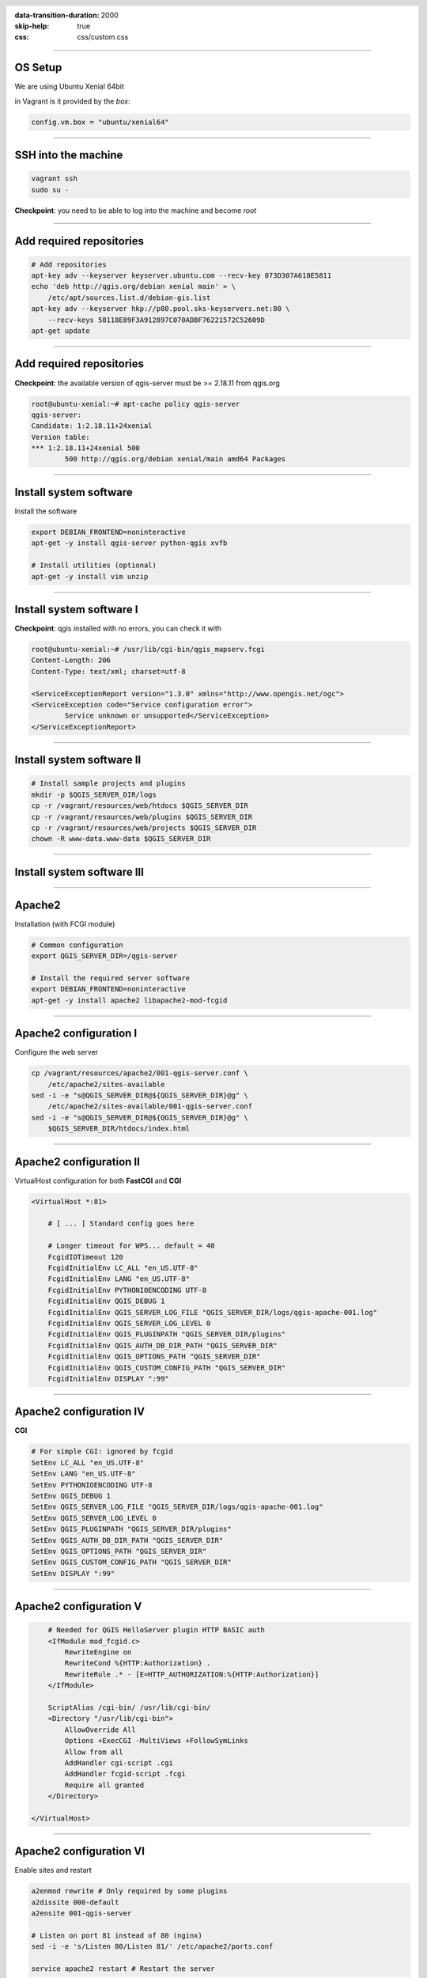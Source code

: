 :data-transition-duration: 2000
:skip-help: true
:css: css/custom.css

.. title:: QGIS Server Workshop 2017

.. header::

   .. image:: images/qgis-icon.png


.. footer::

    Introduction to QGIS Server Workshop 2017

----

OS Setup
====================

We are using Ubuntu Xenial 64bit

in Vagrant is it provided by the *box*:


.. code:: python

    config.vm.box = "ubuntu/xenial64"

----

SSH into the machine
====================

.. code:: bash

    vagrant ssh
    sudo su -

**Checkpoint**: you need to be able to log into the machine and become `root`

----

Add required repositories
=========================

.. code:: bash

    # Add repositories
    apt-key adv --keyserver keyserver.ubuntu.com --recv-key 073D307A618E5811
    echo 'deb http://qgis.org/debian xenial main' > \
        /etc/apt/sources.list.d/debian-gis.list
    apt-key adv --keyserver hkp://p80.pool.sks-keyservers.net:80 \
        --recv-keys 58118E89F3A912897C070ADBF76221572C52609D
    apt-get update

----

Add required repositories
=========================

**Checkpoint**: the available version of qgis-server must be >= 2.18.11 from qgis.org

.. code:: bash

    root@ubuntu-xenial:~# apt-cache policy qgis-server
    qgis-server:
    Candidate: 1:2.18.11+24xenial
    Version table:
    *** 1:2.18.11+24xenial 500
            500 http://qgis.org/debian xenial/main amd64 Packages


----

Install system software
=======================

Install the software

.. code:: bash

    export DEBIAN_FRONTEND=noninteractive
    apt-get -y install qgis-server python-qgis xvfb

    # Install utilities (optional)
    apt-get -y install vim unzip


----

Install system software I
===========================

**Checkpoint**: qgis installed with no errors, you can check it with

.. code:: bash

    root@ubuntu-xenial:~# /usr/lib/cgi-bin/qgis_mapserv.fcgi
    Content-Length: 206
    Content-Type: text/xml; charset=utf-8

    <ServiceExceptionReport version="1.3.0" xmlns="http://www.opengis.net/ogc">
    <ServiceException code="Service configuration error">
            Service unknown or unsupported</ServiceException>
    </ServiceExceptionReport>


----

Install system software II
===========================


.. code:: bash

    # Install sample projects and plugins
    mkdir -p $QGIS_SERVER_DIR/logs
    cp -r /vagrant/resources/web/htdocs $QGIS_SERVER_DIR
    cp -r /vagrant/resources/web/plugins $QGIS_SERVER_DIR
    cp -r /vagrant/resources/web/projects $QGIS_SERVER_DIR
    chown -R www-data.www-data $QGIS_SERVER_DIR


----

Install system software III
=============================

.. code:: bash
    # Setup xvfb
    cp /vagrant/resources/xvfb/xvfb.service \
        /etc/systemd/system/xvfb.service
    systemctl enable /etc/systemd/system/xvfb.service
    service xvfb start

    # Symlink to cgi for apache CGI mode
    ln -s /usr/lib/cgi-bin/qgis_mapserv.fcgi \
        /usr/lib/cgi-bin/qgis_mapserv.cgi

----

Apache2
======================

Installation (with FCGI module)

.. code:: bash 

    # Common configuration
    export QGIS_SERVER_DIR=/qgis-server

    # Install the required server software
    export DEBIAN_FRONTEND=noninteractive
    apt-get -y install apache2 libapache2-mod-fcgid


-----

Apache2 configuration I
=========================

Configure the web server

.. code:: bash 

    cp /vagrant/resources/apache2/001-qgis-server.conf \
        /etc/apache2/sites-available
    sed -i -e "s@QGIS_SERVER_DIR@${QGIS_SERVER_DIR}@g" \
        /etc/apache2/sites-available/001-qgis-server.conf
    sed -i -e "s@QGIS_SERVER_DIR@${QGIS_SERVER_DIR}@g" \
        $QGIS_SERVER_DIR/htdocs/index.html



-----

Apache2 configuration II
=========================

VirtualHost configuration for both **FastCGI** and **CGI**

.. code:: bash

    <VirtualHost *:81>
        
        # [ ... ] Standard config goes here

        # Longer timeout for WPS... default = 40
        FcgidIOTimeout 120
        FcgidInitialEnv LC_ALL "en_US.UTF-8"
        FcgidInitialEnv LANG "en_US.UTF-8"
        FcgidInitialEnv PYTHONIOENCODING UTF-8
        FcgidInitialEnv QGIS_DEBUG 1
        FcgidInitialEnv QGIS_SERVER_LOG_FILE "QGIS_SERVER_DIR/logs/qgis-apache-001.log"
        FcgidInitialEnv QGIS_SERVER_LOG_LEVEL 0
        FcgidInitialEnv QGIS_PLUGINPATH "QGIS_SERVER_DIR/plugins"
        FcgidInitialEnv QGIS_AUTH_DB_DIR_PATH "QGIS_SERVER_DIR"
        FcgidInitialEnv QGIS_OPTIONS_PATH "QGIS_SERVER_DIR"
        FcgidInitialEnv QGIS_CUSTOM_CONFIG_PATH "QGIS_SERVER_DIR"
        FcgidInitialEnv DISPLAY ":99"

-----

Apache2 configuration IV
=========================

**CGI**

.. code:: bash

        # For simple CGI: ignored by fcgid
        SetEnv LC_ALL "en_US.UTF-8"
        SetEnv LANG "en_US.UTF-8"
        SetEnv PYTHONIOENCODING UTF-8
        SetEnv QGIS_DEBUG 1
        SetEnv QGIS_SERVER_LOG_FILE "QGIS_SERVER_DIR/logs/qgis-apache-001.log"
        SetEnv QGIS_SERVER_LOG_LEVEL 0
        SetEnv QGIS_PLUGINPATH "QGIS_SERVER_DIR/plugins"
        SetEnv QGIS_AUTH_DB_DIR_PATH "QGIS_SERVER_DIR"
        SetEnv QGIS_OPTIONS_PATH "QGIS_SERVER_DIR"
        SetEnv QGIS_CUSTOM_CONFIG_PATH "QGIS_SERVER_DIR"
        SetEnv DISPLAY ":99"

----

Apache2 configuration V
=========================

.. code:: bash

        # Needed for QGIS HelloServer plugin HTTP BASIC auth
        <IfModule mod_fcgid.c>
            RewriteEngine on
            RewriteCond %{HTTP:Authorization} .
            RewriteRule .* - [E=HTTP_AUTHORIZATION:%{HTTP:Authorization}]
        </IfModule>

        ScriptAlias /cgi-bin/ /usr/lib/cgi-bin/
        <Directory "/usr/lib/cgi-bin">
            AllowOverride All
            Options +ExecCGI -MultiViews +FollowSymLinks
            Allow from all
            AddHandler cgi-script .cgi
            AddHandler fcgid-script .fcgi
            Require all granted        
        </Directory>

    </VirtualHost>
        
-----

Apache2 configuration VI
=========================

Enable sites and restart

.. code:: bash

    a2enmod rewrite # Only required by some plugins
    a2dissite 000-default 
    a2ensite 001-qgis-server

    # Listen on port 81 instead of 80 (nginx)
    sed -i -e 's/Listen 80/Listen 81/' /etc/apache2/ports.conf
   
    service apache2 restart # Restart the server


**Checkpoint**: check wether Apache is listening on localhost port 8081 http://localhost:8081

----

Nginx Installation
===================

.. code:: bash

    # Install the software
    export DEBIAN_FRONTEND=noninteractive
    apt-get -y install nginx uwsgi

----

Nginx configuration I
=======================

.. code:: bash

    rm /etc/nginx/sites-enabled/default
    cp /vagrant/resources/nginx/qgis-server \
        /etc/nginx/sites-enabled
    sed -i -e "s@QGIS_SERVER_DIR@${QGIS_SERVER_DIR}@" \
        /etc/nginx/sites-enabled/qgis-server

----

Nginx configuration II
=======================

.. code:: php

    # Extract server name and port from HTTP_HOST, this 
    # is needed because we are behind a VMs mapped port

    map $http_host $parsed_server_name {
        default  $host;
        "~(?P<h>[^:]+):(?P<p>.*+)" $h;
    }

    map $http_host $parsed_server_port {
        default  $host;
        "~(?P<h>[^:]+):(?P<p>.*+)" $p;
    }

----

Nginx configuration III
=======================

.. code:: php

    server {
        listen 80 default_server;
        listen [::]:80 default_server;

        root QGIS_SERVER_DIR/htdocs;

        location / {
                # First attempt to serve request as file, then
                # as directory, then fall back to displaying a 404.
                try_files $uri $uri/ =404;
        }

----

Nginx configuration IV
=======================

.. code:: php

        location /cgi-bin/ { 
            # Disable gzip (it makes scripts feel slower since they 
            # have to complete before getting gzipped)
            gzip off;

            # Fastcgi socket
            fastcgi_pass  unix:/tmp/qgis-server.sock;

            # $http_host contains the original server name and port, 
            # such as: "localhost:8080"
            # QGIS Server behind a VM needs this parsed values in 
            # order to automatically get the correct values for the 
            # online resource URIs
            fastcgi_param SERVER_NAME       $parsed_server_name;
            fastcgi_param SERVER_PORT       $parsed_server_port;

            # Fastcgi parameters, include the standard ones
            include /etc/nginx/fastcgi_params;

        }
    }


----

Nginx configuration V
=======================


.. code:: bash

    # Restart the server
    /etc/init.d/nginx restart


**Checkpoint**: check wether Nginx is listening on localhost port 8080 http://localhost:8080

----

Uvsgi configuration I
=======================

.. code:: bash

    # Configure uwsgi
    cp /vagrant/resources/uwsgi/uwsgi-qgis.service \
        /etc/systemd/system/uwsgi-qgis.service
    cp /vagrant/resources/uwsgi/qgis-server.ini \
        /etc/uwsgi/apps-enabled/qgis-server.ini
    sed -i -e "s@QGIS_SERVER_DIR@${QGIS_SERVER_DIR}@" \
        /etc/uwsgi/apps-enabled/qgis-server.ini

----

Uvsgi configuration II
=======================

Service `systemd` configuration

.. code:: ini

    [Unit]
    Description=Starts QGIS Server as FastCGI uwsgi app
    After=network.target

    [Service]
    ExecStart=/usr/bin/uwsgi --ini \
        /etc/uwsgi/apps-enabled/qgis-server.ini
    User=www-data
    Group=www-data

----

Uvsgi configuration II
=======================

.. code:: ini

    Restart=on-failure
    KillSignal=SIGQUIT
    Type=notify
    StandardError=syslog
    NotifyAccess=all

    [Install]
    WantedBy=multi-user.target

----

Uvsgi configuration III
=======================

App configuration

.. code:: ini

    [uwsgi]
    fastcgi-socket = /tmp/qgis-server.sock
    protocol = fastcgi
    worker-exec = /usr/lib/cgi-bin/qgis_mapserv.fcgi
    processes = 10
    enable-threads = true
    master = true
    chdir = /usr/lib/cgi-bin/
    chmod-socket = 777
    vacuum = true

----

Uvsgi configuration IV
=======================

.. code:: ini

    uid = www-data
    gid = www-data

    env = QGIS_AUTH_DB_DIR_PATH=QGIS_SERVER_DIR/projects
    env = QGIS_SERVER_LOG_FILE=QGIS_SERVER_DIR/logs/qgis-nginx-000.log
    env = QGIS_SERVER_LOG_LEVEL=0
    env = QGIS_DEBUG=1
    env = DISPLAY=:99
    env = QGIS_PLUGINPATH=QGIS_SERVER_DIR/plugins
    env = QGIS_OPTIONS_PATH=QGIS_SERVER_DIR
    env = QGIS_CUSTOM_CONFIG_PATH=QGIS_SERVER_DIR

----

Uvsgi configuration V
=======================

Restart the service

.. code:: bash

    systemctl enable /etc/systemd/system/uwsgi-qgis.service
    service uwsgi-qgis start
